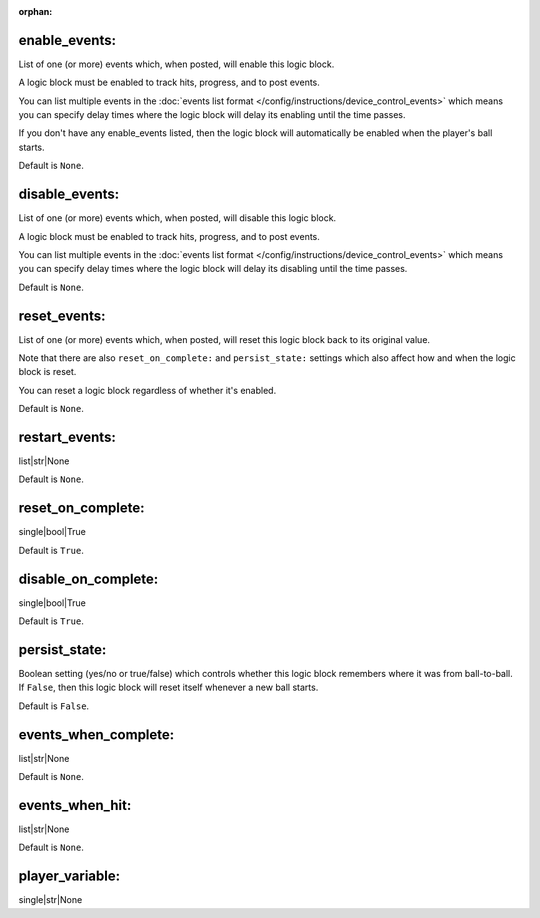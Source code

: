 :orphan:

enable_events:
~~~~~~~~~~~~~~

List of one (or more) events which, when posted, will enable this logic block.

A logic block must be enabled to track hits, progress, and to post events.

You can list multiple events in the :doc:`events list format </config/instructions/device_control_events>`
which means you can specify delay times where the logic block will delay its
enabling until the time passes.

If you don't have any enable_events listed, then the logic block will automatically
be enabled when the player's ball starts.

Default is ``None``.

disable_events:
~~~~~~~~~~~~~~~

List of one (or more) events which, when posted, will disable this logic block.

A logic block must be enabled to track hits, progress, and to post events.

You can list multiple events in the :doc:`events list format </config/instructions/device_control_events>`
which means you can specify delay times where the logic block will delay its
disabling until the time passes.

Default is ``None``.

reset_events:
~~~~~~~~~~~~~

List of one (or more) events which, when posted, will reset this logic block back
to its original value.

Note that there are also ``reset_on_complete:`` and ``persist_state:`` settings
which also affect how and when the logic block is reset.

You can reset a logic block regardless of whether it's enabled.

Default is ``None``.

restart_events:
~~~~~~~~~~~~~~~

list|str|None

Default is ``None``.

reset_on_complete:
~~~~~~~~~~~~~~~~~~

single|bool|True

Default is ``True``.

disable_on_complete:
~~~~~~~~~~~~~~~~~~~~

single|bool|True

Default is ``True``.

persist_state:
~~~~~~~~~~~~~~

Boolean setting (yes/no or true/false) which controls whether this logic block
remembers where it was from ball-to-ball. If ``False``, then this logic block will
reset itself whenever a new ball starts.

Default is ``False``.

events_when_complete:
~~~~~~~~~~~~~~~~~~~~~

list|str|None

Default is ``None``.

events_when_hit:
~~~~~~~~~~~~~~~~

list|str|None

Default is ``None``.

player_variable:
~~~~~~~~~~~~~~~~

single|str|None
